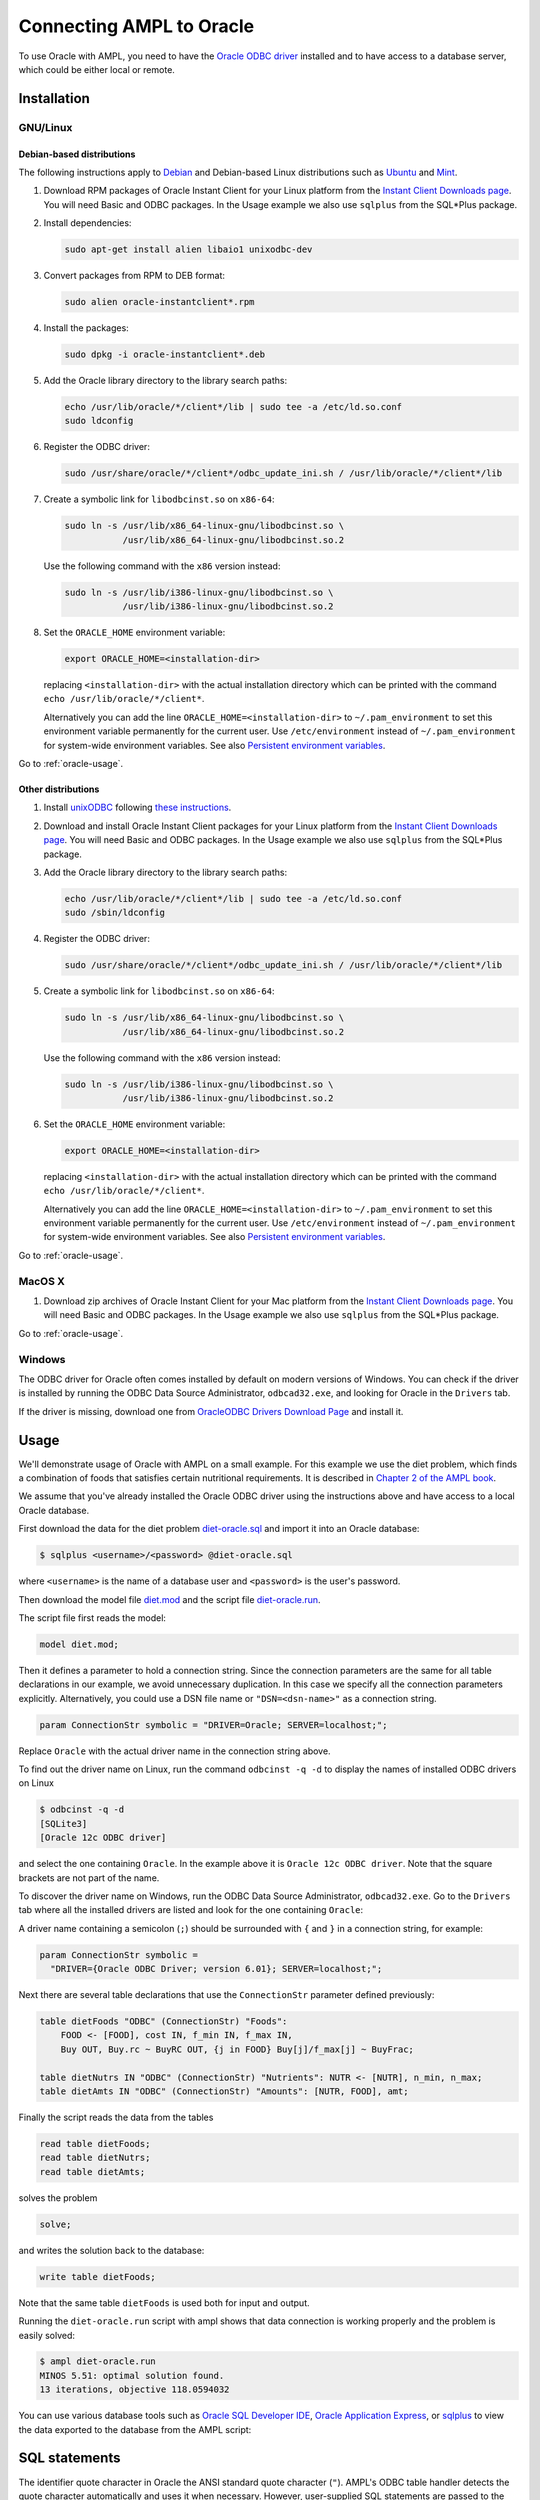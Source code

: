 .. index:: Oracle

Connecting AMPL to Oracle
=========================

To use Oracle with AMPL, you need to have the `Oracle ODBC driver
<http://www.oracle.com/technetwork/database/windows/index-098976.html>`__
installed and to have access to a database server, which could be either
local or remote.

Installation
------------

GNU/Linux
~~~~~~~~~

Debian-based distributions
``````````````````````````

The following instructions apply to `Debian <http://www.debian.org/>`__
and Debian-based Linux distributions such as `Ubuntu
<http://www.ubuntu.com/>`__ and `Mint <http://linuxmint.com/>`__.

#. Download RPM packages of Oracle Instant Client for your Linux platform from the
   `Instant Client Downloads page
   <http://www.oracle.com/technetwork/database/features/instant-client/index-097480.html>`__.
   You will need Basic and ODBC packages. In the Usage example we also use ``sqlplus`` from
   the SQL*Plus package.

#. Install dependencies:

   .. code-block:: bash

      sudo apt-get install alien libaio1 unixodbc-dev

#. Convert packages from RPM to DEB format:

   .. code-block:: bash

      sudo alien oracle-instantclient*.rpm
   
#. Install the packages:

   .. code-block:: bash

      sudo dpkg -i oracle-instantclient*.deb

#. Add the Oracle library directory to the library search paths:

   .. code-block:: bash

      echo /usr/lib/oracle/*/client*/lib | sudo tee -a /etc/ld.so.conf
      sudo ldconfig

#. Register the ODBC driver:

   .. code-block:: bash

      sudo /usr/share/oracle/*/client*/odbc_update_ini.sh / /usr/lib/oracle/*/client*/lib

#. Create a symbolic link for ``libodbcinst.so`` on ``x86-64``:

   .. code-block:: bash

      sudo ln -s /usr/lib/x86_64-linux-gnu/libodbcinst.so \
                 /usr/lib/x86_64-linux-gnu/libodbcinst.so.2

   Use the following command with the ``x86`` version instead:

   .. code-block:: bash

      sudo ln -s /usr/lib/i386-linux-gnu/libodbcinst.so \
                 /usr/lib/i386-linux-gnu/libodbcinst.so.2

#. Set the ``ORACLE_HOME`` environment variable:

   .. code-block:: bash

      export ORACLE_HOME=<installation-dir>

   replacing ``<installation-dir>`` with the actual installation directory which can
   be printed with the command ``echo /usr/lib/oracle/*/client*``.

   Alternatively you can add the line ``ORACLE_HOME=<installation-dir>`` to
   ``~/.pam_environment`` to set this environment variable permanently for
   the current user. Use ``/etc/environment`` instead of ``~/.pam_environment``
   for system-wide environment variables.
   See also `Persistent environment variables
   <https://help.ubuntu.com/community/EnvironmentVariables#Persistent_environment_variables>`__.

Go to :ref:`oracle-usage`.

Other distributions
```````````````````

#. Install `unixODBC <http://www.unixodbc.org>`__ following `these instructions
   <http://www.unixodbc.org/download.html>`__.

#. Download and install Oracle Instant Client packages for your Linux platform from the
   `Instant Client Downloads page
   <http://www.oracle.com/technetwork/database/features/instant-client/index-097480.html>`__.
   You will need Basic and ODBC packages. In the Usage example we also use ``sqlplus`` from
   the SQL*Plus package.

#. Add the Oracle library directory to the library search paths:

   .. code-block:: bash

      echo /usr/lib/oracle/*/client*/lib | sudo tee -a /etc/ld.so.conf
      sudo /sbin/ldconfig

#. Register the ODBC driver:

   .. code-block:: bash

      sudo /usr/share/oracle/*/client*/odbc_update_ini.sh / /usr/lib/oracle/*/client*/lib

#. Create a symbolic link for ``libodbcinst.so`` on ``x86-64``:

   .. code-block:: bash

      sudo ln -s /usr/lib/x86_64-linux-gnu/libodbcinst.so \
                 /usr/lib/x86_64-linux-gnu/libodbcinst.so.2

   Use the following command with the ``x86`` version instead:

   .. code-block:: bash

      sudo ln -s /usr/lib/i386-linux-gnu/libodbcinst.so \
                 /usr/lib/i386-linux-gnu/libodbcinst.so.2

#. Set the ``ORACLE_HOME`` environment variable:

   .. code-block:: bash

      export ORACLE_HOME=<installation-dir>

   replacing ``<installation-dir>`` with the actual installation directory which can
   be printed with the command ``echo /usr/lib/oracle/*/client*``.

   Alternatively you can add the line ``ORACLE_HOME=<installation-dir>`` to
   ``~/.pam_environment`` to set this environment variable permanently for
   the current user. Use ``/etc/environment`` instead of ``~/.pam_environment``
   for system-wide environment variables.
   See also `Persistent environment variables
   <https://help.ubuntu.com/community/EnvironmentVariables#Persistent_environment_variables>`__.

Go to :ref:`oracle-usage`.

MacOS X
~~~~~~~

#. Download zip archives of Oracle Instant Client for your Mac platform from the
   `Instant Client Downloads page
   <http://www.oracle.com/technetwork/database/features/instant-client/index-097480.html>`__.
   You will need Basic and ODBC packages. In the Usage example we also use ``sqlplus`` from
   the SQL*Plus package.

..
  Register the driver with the following command:

  .. code-block:: bash

    $ sudo myodbc-installer -d -a -n "MySQL" \
	-t "DRIVER=/usr/local/lib/libmyodbc5w.so"

  ``/usr/local/lib/libmyodbc5w.so`` is the path to the driver library
  that you installed in the previous step. You might need to change it
  if you have a different version of the driver or installed it in a
  different location. See the name of the ``.so`` file in the ``lib``
  directory of the installation package.

  Note that the MySQL ODBC/Connector distribution does not include a
  setup library. If you invoke ``myodbc-installer --help``, you may see an
  outdated example with a ``SETUP`` attribute specifying a setup library.
  Omit this attribute during the driver registration unless you have
  installed a setup library from some other source.

Go to :ref:`oracle-usage`.

Windows
~~~~~~~

The ODBC driver for Oracle often comes installed by default on modern versions
of Windows. You can check if the driver is installed by running the ODBC Data Source
Administrator, ``odbcad32.exe``, and looking for Oracle in the ``Drivers`` tab.

.. image:: ../img/odbcad32-oracle.png

If the driver is missing, download one from `OracleODBC Drivers Download Page
<http://www.oracle.com/technetwork/database/windows/downloads/index-096177.html>`__
and install it.

.. _oracle-usage:

Usage
-----

We'll demonstrate usage of Oracle with AMPL on a small example.
For this example we use the diet problem, which finds a combination of foods
that satisfies certain nutritional requirements. It is described in
`Chapter 2 of the AMPL book <http://www.ampl.com/BOOK/CHAPTERS/05-tut2.pdf>`__.

We assume that you've already installed the Oracle ODBC driver using
the instructions above and have access to a local Oracle database.

First download the data for the diet problem `diet-oracle.sql
<http://ampl.github.io/models/tables/diet-oracle.sql>`__
and import it into an Oracle database:

.. code-block:: bash

   $ sqlplus <username>/<password> @diet-oracle.sql

where ``<username>`` is the name of a database user and ``<password>`` is the
user's password.
 
Then download the model file `diet.mod
<http://ampl.github.io/models/tables/diet.mod>`__
and the script file `diet-oracle.run
<http://ampl.github.io/models/tables/diet-oracle.run>`__.

The script file first reads the model:

.. code-block:: none

   model diet.mod;

Then it defines a parameter to hold a connection string. Since the connection
parameters are the same for all table declarations in our example, we
avoid unnecessary duplication. In this case we specify all the connection
parameters explicitly. Alternatively, you could use a DSN file name or
``"DSN=<dsn-name>"`` as a connection string.

.. code-block:: none

   param ConnectionStr symbolic = "DRIVER=Oracle; SERVER=localhost;";

Replace ``Oracle`` with the actual driver name in the connection string above.

To find out the driver name on Linux, run the command ``odbcinst -q -d`` to
display the names of installed ODBC drivers on Linux

.. code-block:: bash

   $ odbcinst -q -d
   [SQLite3]
   [Oracle 12c ODBC driver]

and select the one containing ``Oracle``. In the example above it is
``Oracle 12c ODBC driver``. Note that the square brackets are not part of the name.

To discover the driver name on Windows, run the ODBC Data Source
Administrator, ``odbcad32.exe``.  Go to the ``Drivers`` tab where all the
installed drivers are listed and look for the one containing ``Oracle``:

.. image:: ../img/odbcad32-oracle.png

A driver name containing a semicolon (``;``) should be surrounded with
``{`` and ``}`` in a connection string, for example:

.. code-block:: none

   param ConnectionStr symbolic =
     "DRIVER={Oracle ODBC Driver; version 6.01}; SERVER=localhost;";

Next there are several table declarations that use the ``ConnectionStr``
parameter defined previously:

.. code-block:: none

   table dietFoods "ODBC" (ConnectionStr) "Foods":
       FOOD <- [FOOD], cost IN, f_min IN, f_max IN,
       Buy OUT, Buy.rc ~ BuyRC OUT, {j in FOOD} Buy[j]/f_max[j] ~ BuyFrac;

   table dietNutrs IN "ODBC" (ConnectionStr) "Nutrients": NUTR <- [NUTR], n_min, n_max;
   table dietAmts IN "ODBC" (ConnectionStr) "Amounts": [NUTR, FOOD], amt;

Finally the script reads the data from the tables

.. code-block:: none

   read table dietFoods;
   read table dietNutrs;
   read table dietAmts;

solves the problem
                  
.. code-block:: none

   solve;

and writes the solution back to the database:

.. code-block:: none

   write table dietFoods;

Note that the same table ``dietFoods`` is used both for input and output.

Running the ``diet-oracle.run`` script with ampl shows that data connection
is working properly and the problem is easily solved:

.. code-block:: bash

   $ ampl diet-oracle.run
   MINOS 5.51: optimal solution found.
   13 iterations, objective 118.0594032

You can use various database tools such as `Oracle SQL Developer IDE
<http://www.oracle.com/technetwork/developer-tools/sql-developer/overview/index.html>`__,
`Oracle Application Express
<http://www.oracle.com/technetwork/developer-tools/apex/overview/index.html>`__,
or `sqlplus <http://docs.oracle.com/cd/B19306_01/server.102/b14357/toc.htm>`__
to view the data exported to the database from the AMPL script:

.. image:: ../img/oracle-application-express.png

SQL statements
--------------

The identifier quote character in Oracle the ANSI standard quote character (``"``).
AMPL's ODBC table handler detects the quote character automatically and uses it
when necessary. However, user-supplied SQL statements are passed to the Oracle ODBC
driver as is and should use the correct quotation.

Example:

.. code-block:: none

   table Foods "ODBC" "DRIVER=Oracle; SERVER=localhost;"
     'SQL=SELECT "FOOD", "cost" FROM "Foods";': [FOOD], cost;

DSN Example
~~~~~~~~~~~

The following example shows a DSN entry in the ``odbc.ini`` file that
can be used to connect to a remote Oracle Express Edition (XE) database:

.. code-block:: none

   [Diet]
   Driver       = Oracle 12c ODBC driver
   ServerName   = <server-ip-or-hostname>
   Database     = XE
   DSN          = Diet
   Port         = 1521
   UserID       = <username>
   Password     = <password>

The DSN can be used in an AMPL table declaration as follows:

.. code-block:: none

   table Foods "ODBC" "DSN=Diet;": ...

Troubleshooting
---------------

This section lists common problems with possible solutions.

The first thing to do in case of an error is to get additional information.
Add the option ``"verbose"`` to the table declaration that causes the error,
for example:

.. code-block:: none

   table dietFoods "ODBC" (ConnectionStr) "Foods" "verbose":
     ...

Then rerun your code and you should get a more detailed error message.

Data source name not found
~~~~~~~~~~~~~~~~~~~~~~~~~~

Verbose error:

.. code-block:: none

   SQLDriverConnect returned -1
   sqlstate = "IM002"
   errmsg = "[unixODBC][Driver Manager]Data source name not found, and no default driver specified"
   native_errno = 0

If the data source name (DSN) was not found as in the example above check 
if it is spelled correctly in the connection string. If you are not using a
DSN, check the driver name instead. On a Unix-based system you can get the
list of installed ODBC drivers using  the following commands:

.. code-block:: bash

   $ odbcinst -d -q

On Windows use the ODBC Data Source Administrator (see :ref:`oracle-usage`).

If the driver name contains a semicolon (``;``), check that the name is
surrounded with ``{`` and ``}`` in the connection string, for example:

.. code-block:: none

   table Foods "ODBC" "DRIVER={Oracle ODBC Driver; version 6.01}; DATABASE=test;":
     ...

Driver's SQLAllocHandle on SQL_HANDLE_HENV failed
~~~~~~~~~~~~~~~~~~~~~~~~~~~~~~~~~~~~~~~~~~~~~~~~~

Verbose error:

.. code-block:: none

   SQLDriverConnect returned -1
   sqlstate = "IM004"
   errmsg = "[unixODBC][Driver Manager]Driver's SQLAllocHandle on SQL_HANDLE_HENV failed"
   native_errno = 0

This error may occur if the ``ORACLE_HOME`` environment variable is not set.

OID generation failed
~~~~~~~~~~~~~~~~~~~~~

``sqlplus`` prints the following error message:

.. code-block:: none

   ORA-21561: OID generation failed

Make sure your hostname and the name asociated with 127.0.1.1 IP address in ``/etc/hosts``
are the same:

.. code-block:: none

   $ hostname
   your-machine
   $ grep 127.0.1.1 /etc/hosts
   127.0.1.1	your-machine

If they are not the same add the line ``127.0.1.1 <hostname>`` to ``/etc/hosts``, where
``<hostname>`` is the name printed by the ``hostname`` command.
